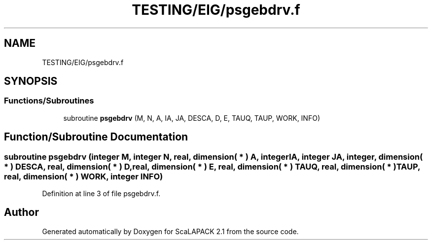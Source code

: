 .TH "TESTING/EIG/psgebdrv.f" 3 "Sat Nov 16 2019" "Version 2.1" "ScaLAPACK 2.1" \" -*- nroff -*-
.ad l
.nh
.SH NAME
TESTING/EIG/psgebdrv.f
.SH SYNOPSIS
.br
.PP
.SS "Functions/Subroutines"

.in +1c
.ti -1c
.RI "subroutine \fBpsgebdrv\fP (M, N, A, IA, JA, DESCA, D, E, TAUQ, TAUP, WORK, INFO)"
.br
.in -1c
.SH "Function/Subroutine Documentation"
.PP 
.SS "subroutine psgebdrv (integer M, integer N, real, dimension( * ) A, integer IA, integer JA, integer, dimension( * ) DESCA, real, dimension( * ) D, real, dimension( * ) E, real, dimension( * ) TAUQ, real, dimension( * ) TAUP, real, dimension( * ) WORK, integer INFO)"

.PP
Definition at line 3 of file psgebdrv\&.f\&.
.SH "Author"
.PP 
Generated automatically by Doxygen for ScaLAPACK 2\&.1 from the source code\&.

